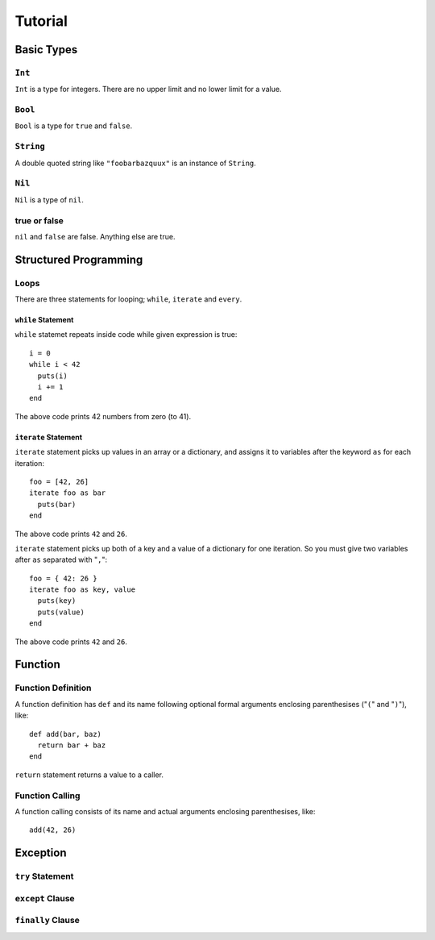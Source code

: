 
Tutorial
********

Basic Types
===========

``Int``
-------

``Int`` is a type for integers. There are no upper limit and no lower limit for
a value.

``Bool``
--------

``Bool`` is a type for ``true`` and ``false``.

``String``
----------

A double quoted string like ``"foobarbazquux"`` is an instance of ``String``.

``Nil``
-------

``Nil`` is a type of ``nil``.

true or false
-------------

``nil`` and ``false`` are false. Anything else are true.

Structured Programming
======================

Loops
-----

There are three statements for looping; ``while``, ``iterate`` and ``every``.

``while`` Statement
'''''''''''''''''''

``while`` statemet repeats inside code while given expression is true::

  i = 0
  while i < 42
    puts(i)
    i += 1
  end

The above code prints 42 numbers from zero (to 41).

``iterate`` Statement
'''''''''''''''''''''

``iterate`` statement picks up values in an array or a dictionary, and
assigns it to variables after the keyword ``as`` for each iteration::

  foo = [42, 26]
  iterate foo as bar
    puts(bar)
  end

The above code prints ``42`` and ``26``.

``iterate`` statement picks up both of a key and a value of a dictionary for one
iteration. So you must give two variables after ``as`` separated with "``,``"::

  foo = { 42: 26 }
  iterate foo as key, value
    puts(key)
    puts(value)
  end

The above code prints ``42`` and ``26``.

Function
========

Function Definition
-------------------

A function definition has ``def`` and its name following optional formal
arguments enclosing parenthesises ("``(``" and "``)``"), like::

  def add(bar, baz)
    return bar + baz
  end

``return`` statement returns a value to a caller.

Function Calling
----------------

A function calling consists of its name and actual arguments enclosing
parenthesises, like::

  add(42, 26)

Exception
=========

``try`` Statement
-----------------

``except`` Clause
-----------------

``finally`` Clause
------------------

.. vim: tabstop=2 shiftwidth=2 expandtab softtabstop=2 filetype=rst
